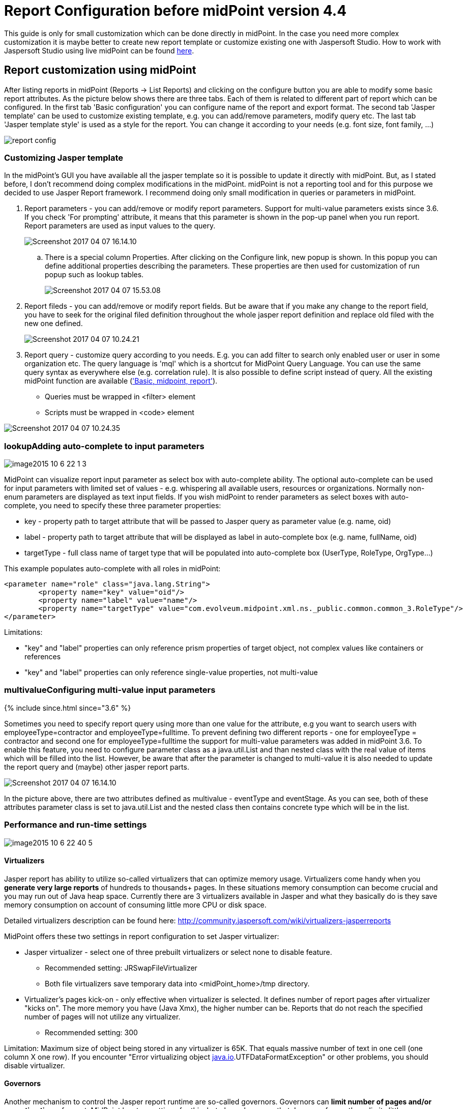 = Report Configuration before midPoint version 4.4
:page-wiki-name: Report Configuration
:page-wiki-id: 17761609
:page-wiki-metadata-create-user: katkav
:page-wiki-metadata-create-date: 2015-07-06T10:16:32.230+02:00
:page-wiki-metadata-modify-user: mmacik
:page-wiki-metadata-modify-date: 2020-12-04T09:35:19.721+01:00
:page-upkeep-status: orange
:page-toc: top

This guide is only for small customization which can be done directly in midPoint.
In the case you need more complex customization it is maybe better to create new report template or customize existing one with Jaspersoft Studio.
How to work with Jaspersoft Studio using live midPoint can be found xref:/midpoint/reference/v2/legacy/jaspersoft-studio/[here].

== Report customization using midPoint

After listing reports in midPoint (Reports -> List Reports) and clicking on the configure button you are able to modify some basic report attributes.
As the picture below shows there are three tabs.
Each of them is related to different part of report which can be configured.
In the first tab 'Basic configuration' you can configure name of the report and export format.
The second tab 'Jasper template' can be used to customize existing template, e.g. you can add/remove parameters, modify query etc.
The last tab 'Jasper template style' is used as a style for the report.
You can change it according to your needs (e.g. font size, font family, ...)

image::report-config.png[]

=== Customizing Jasper template

In the midPoint's GUI you have available all the jasper template so it is possible to update it directly with midPoint.
But, as I stated before, I don't recommend doing complex modifications in the midPoint.
midPoint is not a reporting tool and for this purpose we decided to use Jasper Report framework.
I recommend doing only small modification in queries or parameters in midPoint.

. Report parameters - you can add/remove or modify report parameters.
Support for multi-value parameters exists since 3.6. If you check 'For prompting' attribute, it means that this parameter is shown in the pop-up panel when you run report.
Report parameters are used as input values to the query.
+
image::Screenshot-2017-04-07-16.14.10.png[]

.. There is a special column Properties.
After clicking on the Configure link, new popup is shown.
In this popup you can define additional properties describing the parameters.
These properties are then used for customization of run popup such as lookup tables.
+
image::Screenshot-2017-04-07-15.53.08.png[]





. Report fileds - you can add/remove or modify report fields.
But be aware that if you make any change to the report field, you have to seek for the original filed definition throughout  the whole jasper report definition and replace old filed with the new one defined.
+
image::Screenshot-2017-04-07-10.24.21.png[]


. Report query - customize query according to you needs.
E.g. you can add filter to search only enabled user or user in some organization etc.
The query language is 'mql' which is a shortcut for MidPoint Query Language.
You can use the same query syntax as everywhere else (e.g. correlation rule).
It is also possible to define script instead of query.
All the existing midPoint function are available (xref:/midpoint/reference/v2/expressions/expressions/script/functions/['Basic, midpoint, report']).

** Queries must be wrapped in <filter> element

** Scripts must be wrapped in <code> element

image::Screenshot-2017-04-07-10.24.35.png[]

=== lookupAdding auto-complete to input parameters

image::image2015-10-6-22-1-3.png[]



MidPoint can visualize report input parameter as select box with auto-complete ability.
The optional auto-complete can be used for input parameters with limited set of values - e.g. whispering all available users, resources or organizations.
Normally non-enum parameters are displayed as text input fields.
If you wish midPoint to render parameters as select boxes with auto-complete, you need to specify these three parameter properties:

* key - property path to target attribute that will be passed to Jasper query as parameter value (e.g. name, oid)

* label - property path to target attribute that will be displayed as label in auto-complete box (e.g. name, fullName, oid)

* targetType - full class name of target type that will be populated into auto-complete box (UserType, RoleType, OrgType...)

This example populates auto-complete with all roles in midPoint:

[source]
----
<parameter name="role" class="java.lang.String">
	<property name="key" value="oid"/>
	<property name="label" value="name"/>
	<property name="targetType" value="com.evolveum.midpoint.xml.ns._public.common.common_3.RoleType"/>
</parameter>
----

Limitations:

* "key" and "label" properties can only reference prism properties of target object, not complex values like containers or references

* "key" and "label" properties can only reference single-value properties, not multi-value

=== multivalueConfiguring multi-value input parameters

++++
{% include since.html since="3.6" %}
++++

Sometimes you need to specify report query using more than one value for the attribute, e.g you want to search users with employeeType=contractor and employeeType=fulltime.
To prevent defining two different reports - one for employeeType = contractor and second one for employeeType=fulltime the support for multi-value parameters was added in midPoint 3.6. To enable this feature, you need to configure parameter class as a java.util.List and than nested class with the real value of items which will be filled into the list.
However, be aware that after the parameter is changed to multi-value it is also needed to update the report query and (maybe) other jasper report parts.

image::Screenshot-2017-04-07-16.14.10.png[]



In the picture above, there are two attributes defined as multivalue - eventType and eventStage.
As you can see, both of these attributes parameter class is set to java.util.List and the nested class then contains concrete type which will be in the list.

=== Performance and run-time settings

image::image2015-10-6-22-40-5.png[]




==== Virtualizers

Jasper report has ability to utilize so-called virtualizers that can optimize memory usage.
Virtualizers come handy when you *generate very large reports* of hundreds to thousands+ pages.
In these situations memory consumption can become crucial and you may run out of Java heap space.
Currently there are 3 virtualizers available in Jasper and what they basically do is they save memory consumption on account of consuming little more CPU or disk space.

Detailed virtualizers description can be found here: link:http://community.jaspersoft.com/wiki/virtualizers-jasperreports[http://community.jaspersoft.com/wiki/virtualizers-jasperreports]

MidPoint offers these two settings in report configuration to set Jasper virtualizer:

* Jasper virtualizer - select one of three prebuilt virtualizers or select none to disable feature.

** Recommended setting: JRSwapFileVirtualizer

** Both file virtualizers save temporary data into <midPoint_home>/tmp directory.



* Virtualizer's pages kick-on - only effective when virtualizer is selected. It defines number of report pages after virtualizer "kicks on". The more memory you have (Java Xmx), the higher number can be. Reports that do not reach the specified number of pages will not utilize any virtualizer.

** Recommended setting: 300



Limitation: Maximum size of object being stored in any virtualizer is 65K.
That equals massive number of text in one cell (one column X one row).
If you encounter "Error virtualizing object link:http://java.io[java.io].UTFDataFormatException" or other problems, you should disable virtualizer.

==== Governors

Another mechanism to control the Jasper report runtime are so-called governors.
Governors can *limit number of pages and/or execution time* of report.
MidPoint has two settings for this, but please be aware that Jasper enforces these limits little unintuitively and practically limits are enforced some time/pages after threshold value has been reached.
When limit is reached, report is cancelled without being generated.
Using governors can *increase robustness of reporting engine *and prevent overloading of midPoint's resources.
We strongly recommend using them.

* Maximum number of pages - maximum number of report pages after execution is cancelled.

* Execution timeout [ms] - maximum number of report execution time in miliseconds after report is cancelled. Please note that this time specifies only portion of total execution time - total execution time might be little longer than governor setting.

Set value to empty or 0 to disable governor.

==== Changing delimiter in CSV export

To change delimiter in CSV export you have to define it in jasper template for any report :

* Example

<property name="net.sf.jasperreports.export.csv.field.delimiter" value=";"/>

==== Removing names of fields on all pages except the 1st page in CSV export

To remove names of fields on all report pages except the 1st page in CSV report you have to define "printWhenExpression" in jasper template

Example:

[source,xml]
----
<columnHeader>
    <band height="24" splitType="Stretch">
        <printWhenExpression><![CDATA[$V{PAGE_NUMBER}==1]]></printWhenExpression>
        <frame>
            <reportElement style="Column header" mode="Transparent" x="0" y="1" width="1000" height="19" isRemoveLineWhenBlank="true" uuid="3e8fdd6d-a6ff-4407-9a1e-5d6b4706300a"/>
            <staticText>
                <reportElement style="Column header" x="0" y="0" width="300" height="18" uuid="86c74beb-bddd-48cc-945a-167b261b1e0b"/>
                <textElement textAlignment="Center" verticalAlignment="Middle"/>
                <text><![CDATA[Name]]></text>
            </staticText>
        </frame>
    </band>
</columnHeader>
----

== Security Of Report Expressions

Reports often use xref:/midpoint/reference/v2/expressions/[expressions].
Expressions allow to customize midPoint behavior and they are essential for the success of midPoint deployments.
However, the expressions are very powerful and they may even be too powerful for some use cases.
The expressions can use general-purpose scripting languages such as Groovy or JavaScript.
Therefore such expressions have almost unlimited capabilities.
Which means that the expressions can damage the system or compromise security of the system.
*Use the expressions with utmost care.*

Currently, there are very little restraints for expression execution.
The xref:/midpoint/reference/v2/expressions/expressions/script/functions/[expression functions] provided by midPoint usually check for proper authorizations.
But as the expressions can use general-purpose languages, there is no obligation for the expressions to use those libraries.
The expression can easily circumvent those weak protections.
Therefore do not let any unauthorized user to set up any kind of expression in midPoint.
*Allowing the right to edit any expression may lead to compromise of system security.*

Some expression security can be achieved by using xref:/midpoint/reference/v2/expressions/expressions/profiles/[expression profiles].  Expression profiles can be used to limit the capabilities of report expressions, e.g. to limit them to safe operations that just manipulate strings and basic data structures.
This seems to work reasonably well for ordinary object-based reports.
However, when it comes to audit reports, this solution may not be sufficient.
xref:/midpoint/reference/v2/security/audit/[Audit records] are *not*  midPoint objects, they are just rows in ordinary relational table.
Therefore the usual midPoint mechanisms do not apply to them.
E.g. they cannot be queries by using midPoint query mechanisms.
There is a way how a "safe" expression can construct a string query for audit table.
However, there is no protection against SQL injection or similar attacks.
Major improvement to auditing capabilities of midPoint would be needed for that purpose.

An example of such an audit report can be found in midPoint tests: link:https://github.com/Evolveum/midpoint/blob/master/model/report-impl/src/test/resources/reports/report-audit-csv.xml[https://github.com/Evolveum/midpoint/blob/master/model/report-impl/src/test/resources/reports/report-audit-csv.xml] +
However, this is just an example.
It may not be complete, it may not be secure.
There are no guarantees.
Use at your own risk.

In case that a secure audit reports are needed, the current recommendation is to make such reports outside of midPoint.
The xref:/midpoint/reference/v2/security/audit/[structure of an audit table is documented] and it can be used for integration with data warehouse and/or SIEM systems.
MidPoint is neither of those systems and it has no ambition to become one.
Therefore such integration is likely to be required anyway to construct a complete information security solution.

See xref:/midpoint/reference/v2/security/security-guide/[Security Guide] for more detail regarding security-related functionality of midPoint.

== New report

[WARNING]
.IN PROGRES
====
This is a features in progress. It means that it is not intended for production use.
The feature is not finished.
It is not stable.
The implementation may contain bugs, the configuration may change at any moment without any warning and it may not work at all.
Use at your own risk.

====

 +

[TIP]
.MidPoint 4.2 and later
====
This feature is available only in midPoint 4.2 and later.

====

New reports are intended to be native reporting mechanism for midPoint.
The aim is to use what midPoint provides without the need for Jasper framework.
Using Jasper framework as an engine is still possible, but it is deprecated and not recommended anymore.
It is recommended to use reports based on midPoint concepts, namely dashboards or objectCollection.
Current implementation support exporting reports to CSV and HTML file, other formats such as XSLX are planned to be added later.
Configuration attributes of report:

[%autowidth]
|===
| Name | Type | Description

| _reportEngine_
| *ReportEngineSelectionType*
| Selects which report engine should be used to render this report.
Possible value _jasper, dashboard_ and _collection._


| _fileFormat_
| *FileFormatConfigurationType*
| Define report output file format.


| _jasper_
| *JasperReportEngineConfigurationType*
| Configuration for jasper-based reports.
Only applicable if reportEngine=jasper.


| _dashboard_
| *DashboardReportEngineConfigurationType*
| Configuration for dashboard-based reports.
Only applicable if reportEngine=dashboard.


| _objectCollection_
| *ObjectCollectionReportEngineConfigurationType*
| Configuration for object collection-based reports.
Only applicable if reportEngine=collection.


| _defaultScriptConfiguration_
| *ScriptExpressionEvaluatorConfigurationType*
| Default configuration for the scripts executed inside the report.


| _postReportScript_
| *CommandLineScriptType*
| Command-line script that will be executed after the report is complete and the output file is completely produced.
Output filename will be passed to the script as the "file" argument.


|===

=== Export

For now, export to CSV and HTML is supported.
Configuration attributes:

[%autowidth]
|===
| Name | Type | Description

| _type_
| *FileFormatTypeType*
| Report data type.
Possible _csv_ and _html_.


| csv
| *CsvFileFormatType*
| Configuration attribute for csv export.


| html
| *HtmlFileFormatType*
| Configuration attribute for html export.


|===

==== HTML

Configuration of html file format doesn't contain any other attributes.

==== CSV

Configuration to CSV file contains attributes:

[%autowidth]
|===
| Name | Type | Description | Default

| _multivalueDelimiter_
| *string*
| Delimiter for multivalue property.
| ,


| _fieldDelimiter_
| *string*
| Delimiter for field of csv file.
| ;


| _escape_
| *string*
| The escape character of the format.
| \


| _quote_
| *string*
| Character for the quote.
| "


| _quoteMode_
| *QuoteModeType*
| Quote Mode for records.
Possible values is _all, allNonNull, minimal, nonNumeric_ and _none._
| nonNumeric


| _recordSeparator_
| *string*
| Separator of line of record.
| \r\n


| _trailingDelimiter_
| *boolean*
| Define, whether to add a trailing delimiter.
| false


| _trim_
| *boolean*
| Define, whether to trim leading and trailing blanks.
| false


| _createHeader_
| *boolean*
| Create header in csv output file.
| true


| _encoding_
| *string*
| Encoding of csv file.
| utf-8


|===

*QuoteModeType*

* all - Quotes all fields.

* allNonNull - Quotes all non-null fields.

* minimal - Quotes fields which contain special characters such as a the field delimiter, quote character or any of the characters in the line separator string.

* nonNumeric - Quotes all non-numeric fields.

* none - Never quotes fields.
When the delimiter occurs in data, the printer prefixes it with the escape character.
If the escape character is not set, format validation throws an exception.

=== Report engine

Report engine define type of report.


==== Jasper

Jasper is old deprecated type of reports.
We can use attribute jasper and in it we can use all attributes for jasper report.

==== Dashboard

You may generate HTML report from the dashboard.
Following code shows how to do it.

[source,xml]
----
<report>
    <name>System Status Dashboard report</name>
    <reportEngine>dashboard</reportEngine>
    <dashboard>
        <dashboardRef oid="--OID OF DASHBOARD--" >
        </dashboardRef>
                <showOnlyWidgetsTable>false</showOnlyWidgetsTable>
    </dashboard>
</report>
----

Some export configuration (for example html) create report with table of widgets and tables for objects from each widget and variable _showOnlyWidgetsTable_ define that created report contains only table for widgets.
For report is important _view_ variable in widget presentation.
Specifies a view for report of an object collection that is the result of the widget.
Defines columns of table in report.
When we don't use view, report will be contained default columns.
In expression of column you can use variable 'object' which represent searched object or object defined in tag _path_. For more information about view configuration please see xref:/midpoint/reference/v2/admin-gui/collections-views/configuration/#views[Views].

[WARNING]
====
Definition of _view_ is EXPERIMENTAL.
It works only for some case, some parts are hardcoded, untested or do not even work at all.
Use at your own risk.
But it is perhaps best not to use this at all until the code stabilizes.

====

.Example of view for RoleType
[source,xml]
----
                <presentation>
                        ...
                        <view>
                <column>
                    <name>nameColumn</name>
                    <c:path>name</c:path>
                    <display>
                        <label>Name</label>
                    </display>
                </column>
                <column>
                    <name>members</name>
                    <display>
                        <label>Members</label>
                    </display>
                    <previousColumn>nameColumn</previousColumn>
                                        <export>
                            <expression>
                                <script>
                                    <code>
                                        import com.evolveum.midpoint.prism.query.*
                                        import com.evolveum.midpoint.xml.ns._public.common.common_3.*

                                        query = prismContext.queryFor(UserType.class).item(AssignmentHolderType.F_ROLE_MEMBERSHIP_REF).ref(object.getOid()).build();

                                        objects = midpoint.searchObjects(UserType.class, query)
                                        return objects.size();
                                          </code>
                                </script>
                            </expression>
                                        </export>
                </column>
            </view>
                </presentation>
----

Final view is result of merging of defaultView in objectCollection object, view in dashboard for current widget and view in report for same type of objects as is in widget.
Example of view in report:

.Example of view in Report
[source,xml]
----
<report>
    ...
    <dashboard>
        ...
                <view>
                <column>
                    <name>givenNameColumn</name>
                <c:path>givenName</c:path>
                <display>
                        <label>Given name</label>
                </display>
            </column>
                        <type>UserType</type>
        </view>
                <view>
                <column>
                    <name>nameColumn</name>
                <c:path>name</c:path>
                <display>
                        <label>Name</label>
                </display>
            </column>
                        <type>RoleType</type>
        </view>
    </dashboard>
</report>
----

===== Report for asynchronous widget

For asynchronous widget we need configure scheduled dashboard report task.
We will use _storeExportedWidgetData_, which can have next value:

[%autowidth]
|===
| Name | Description

| `onlyWidget`
| Exported widget data will be stored only in element of widget.

| `onlyFile`
| Exported widget data will be stored only in file.

| `widgetAndFile`
| Exported widget data will be stored only in element of widget and file.

|===

==== Collection

We can use following attributes:

[%autowidth]
|===
| Name | Type | Description

| _collection_
| *CollectionRefSpecificationType*
| Specification of an explicit or implicit object collection that will be used to select objects in report.


| _view_
| *GuiObjectListViewType*
| Specifies a view of an object collection that is be reported.


| _useOnlyReportView_
| *boolean*
| Specifies that during creating of report will be used only view in report without merging with other view.

| _condition_
| *ExpressionType*
| Condition for the searched objects. Searched object will be shown if the condition evaluates to true. This condition use only for reports and as last option because of performance.

| _parameter_
| *SearchFilterParameterType*
| Parameter used in filter expression.

| _subreport_
| *SubreportParameterType*
| Subreport with expression.

|===

View defines columns in report (order, name, ... ). View is merged from default view in collection or base collection with view in report.
When attribute _useOnlyReportView _is true, only the view from report configuration is used.
For collection report we can use object collection or filter and base object collection.


===== Object collection

When we want to use object collection easy use oid of collection in report.
For example:

.Object collection report with object collection reference
[source,xml]
----
<report>
	<name>Collection report 1</name>
	<reportEngine>collection</reportEngine>
    <objectCollection>
        <collection>
            <collectionRef oid="---COLLECTION_OID---" type="ObjectCollectionType"/>
        </collection>
    </objectCollection>
</report>
----

===== Filter

We can use only filter with base collection or view where we define object type.
Example with base collection.

.Object collection report with filter
[source,xml]
----
<report>
	<name>Collection report 2</name>
	<reportEngine>collection</reportEngine>
    <objectCollection>
        <collection>
			<filter>
				<all/>
			</filter>
			<baseCollectionRef>
            	<collectionRef oid="---COLLECTION_OID---" type="ObjectCollectionType"/>
			</baseCollectionRef>
        </collection>
    </objectCollection>
</report>
----

===== Parameters

When we want run some report, sometimes we need define some information for input for example role, organization, resource, etc.
For this situation we can define parameter, which user set before running of the report. For example we want report of all user
who have accounts on concrete resource. We won't create one report for each resource with different filter but use parameter
which define resource in filter and we set it before run of report. We can see example of this report below.

.Object collection report with parameter
[source,xml]
----
<report xmlns="http://midpoint.evolveum.com/xml/ns/public/common/common-3"
        xmlns:q="http://prism.evolveum.com/xml/ns/public/query-3"
        xmlns:c="http://midpoint.evolveum.com/xml/ns/public/common/common-3">
	<name>Collection report 2</name>
	<reportEngine>collection</reportEngine>
    <objectCollection>
        <collection>
			<filter>
				<q:ref>
                    <q:path>assignment/construction/resourceRef</q:path>
                    <expression>
                        <queryInterpretationOfNoValue>filterAll</queryInterpretationOfNoValue>
                        <script>
                            <objectVariableMode>prismReference</objectVariableMode>
                            <code>
                                import com.evolveum.midpoint.xml.ns._public.common.common_3.ObjectReferenceType;

                                if (!resource) {
                                   return null;
                                }

                                ObjectReferenceType ort = new ObjectReferenceType();
                                ort.setOid(resource.getOid());
                                ort.setRelation(resource.getRelation());
                                ort.setType(resource.getTargetType());
                                return ort;
                            </code>
                        </script>
                    </expression>
                </q:ref>
			</filter>
        </collection>
        <view>
            <type>UserType</type>
        </view>
        <parameter>
            <name>resource</name>
            <type>c:ObjectReferenceType</type>
            <targetType>c:ResourceType</targetType>
            <display>
                <label>
                    <orig>resource</orig>
                    <translation>
                        <key>ObjectTypeGuiDescriptor.resource</key>
                    </translation>
                </label>
            </display>
        </parameter>
    </objectCollection>
</report>
----

We can use following attributes for parameter:

[%autowidth]
|===
| Name | Type | Description

| _name_
| *String*
| Name of parameter.


| _type_
| *QName*
| Type of parameter value.


| _targetType_
| *QName*
| Type of target, when type of parameter value is ObjectReferenceType.

| _allowedValuesLookupTable_
| *ObjectReferenceType*
| Reference of Lookup Table, which define possible values of parameter.

| _allowedValuesExpression_
| *ExpressionType*
| Expression that determines allowed value. Expected List&#60;DisplayableValue&#62;.

|===

===== Subreports

Subreport defines some object, which we can get from expression. Next we can use this object in column expression,
so we don't have to search this object in every column expression. For example we need report with accounts(shadows) but we need some columns with attributes from owner of account, so we use subreport where in expression we define search of owner. Next in columns expressions we use owner and we get attributes from it.

We can use following attributes for subreport:

[%autowidth]
|===
| Name | Type | Description

| _name_
| *String*
| Name of subreport.


| _type_
| *QName*
| Type of parameter value.


| _order_
| *Integer*
| Order in which this entry is to be evaluated. (Related to other entries.) Smaller numbers go first. Entries with no order go last.

|===

== Creating of report

Simple way how to create report is to click on 'Create report' under table on object list pages (e.g. All users page).

image::users.png[]

After click you will be redirected to Create report page with predefined filter from search panel over object table and columns from previous table.

== 'Import report'

Since version 4.2, midPoint supports 'import report'/'reverse report'. This feature is *xref:/midpoint/versioning/experimental/[experimental]*.
Report output generated by midPoint can also be used in reverse way - you can import it back to midPoint.
In addition, it is also possible to import custom defined report output.
Midpoint support two kind of import configuration .  Configuration for Object import and Import script.


=== Object import

MidPoint has to understand the report output data structure to preform import correctly.
This is configured in report (ReportType), in similar way as for exporting.
For now, only _ObjectCollectionReportEngineConfigurationType_ and CSV format is supported (CSV FileFormatType).


Example of imported file:

.CSV file
[source,csv]
----
"Name";"Administrative status";"Valid from";"Nick";"AssignmentOid";"Subtype"
"testUser01";"enabled";"2020-07-07T00:00:00.000+02:00";"nick1";"00000000-0000-0000-0000-000000000008,00000000-0000-0000-0000-000000000004";"sub1,sub22"
"testUser02";"enabled";"2020-07-07T00:00:00.000+02:00";"NICK2";;
----

....
Example below shows report (ReportType) configuration for importing CSV file with header and two records above.
....

.Report-JSON
[source,json]
----
{
  "@ns" : "http://midpoint.evolveum.com/xml/ns/public/common/common-3",
  "report" : {
    "name" : "Object Collection import report with view",
    "objectCollection" : {
      "view" : {
        "column" : [ {
          "name" : "nameColumnCollection",
          "path" : "name",
          "display" : {
            "label" : "Name (Collection)"
          }
        }, {
          "name" : "activationColumn",
          "path" : "activation/administrativeStatus",
          "previousColumn" : "nameColumnCollection"
        }, {
          "name" : "validFromColumn",
          "path" : "activation/validFrom",
          "previousColumn" : "activationColumn"
        }, {
          "name" : "nickColumn",
          "path" : "nickName",
          "display" : {
            "label" : "Nick"
          },
          "previousColumn" : "validFromColumn",
          "import" : {
            "expression" : {
              "script" : [ {
                "@type" : "http://midpoint.evolveum.com/xml/ns/public/common/common-3#ScriptExpressionEvaluatorType",
                "code" : "import com.evolveum.midpoint.prism.polystring.PolyString\n\n                                return new PolyString(\"New nick: \" + input)\n                            "
              } ]
            }
          }
        }, {
          "name" : "assignmentColumn",
          "path" : "assignment",
          "display" : {
            "label" : "AssignmentOid"
          },
          "previousColumn" : "nickColumn",
          "import" : {
            "expression" : {
              "script" : [ {
                "@type" : "http://midpoint.evolveum.com/xml/ns/public/common/common-3#ScriptExpressionEvaluatorType",
                "code" : "\n                                import com.evolveum.midpoint.xml.ns._public.common.common_3.AssignmentType;\n                                import com.evolveum.midpoint.xml.ns._public.common.common_3.ObjectReferenceType;\n                                import com.evolveum.midpoint.xml.ns._public.common.common_3.RoleType;\n\n                                assignments = new ArrayList();\n\n                                for (String oid : input) {\n                                    if (oid != null) {\n                                        role = new ObjectReferenceType();\n                                        role.setOid(oid);\n                                        role.setType(RoleType.COMPLEX_TYPE);\n\n                                        AssignmentType assignment = new AssignmentType();\n                                        assignment.asPrismContainerValue()\n                                        assignment.setTargetRef(role);\n                                        assignments.add(assignment)\n                                    }\n                                }\n                                return assignments\n                            "
              } ]
            }
          }
        }, {
          "name" : "subtypeColumn",
          "path" : "subtype",
          "previousColumn" : "assignmentColumn"
        } ],
        "type" : "UserType"
      }
    },
    "behavior" : {
      "direction" : "import"
    }
  }
}
----

.Report-XML
[source,xml]
----
<report>
    <name>Object Collection import report with view</name>
    <objectCollection>
        <view>
            <column>
                <name>nameColumnCollection</name>
                <path>name</path>
                <display>
                    <label>Name (Collection)</label>
                </display>
            </column>
            <column>
                <name>activationColumn</name>
                <path>activation/administrativeStatus</path>
                <previousColumn>nameColumnCollection</previousColumn>
            </column>
            <column>
                <name>validFromColumn</name>
                <path>activation/validFrom</path>
                <previousColumn>activationColumn</previousColumn>
            </column>
            <column>
                <name>nickColumn</name>
                <path>nickName</path>
                <display>
                    <label>Nick</label>
                </display>
                <previousColumn>validFromColumn</previousColumn>
                <import>
                    <expression>
                        <script>
                            <code>import com.evolveum.midpoint.prism.polystring.PolyString

                                return new PolyString("New nick: " + input)
                            </code>
                        </script>
                    </expression>
                </import>
            </column>
            <column>
                <name>assignmentColumn</name>
                <path>assignment</path>
                <display>
                    <label>AssignmentOid</label>
                </display>
                <previousColumn>nickColumn</previousColumn>
                <import>
                    <expression>
                        <script>
                            <code>
                                import com.evolveum.midpoint.xml.ns._public.common.common_3.AssignmentType;
                                import com.evolveum.midpoint.xml.ns._public.common.common_3.ObjectReferenceType;
                                import com.evolveum.midpoint.xml.ns._public.common.common_3.RoleType;

                                assignments = new ArrayList();

                                for (String oid : input) {
                                    if (oid != null) {
                                        role = new ObjectReferenceType();
                                        role.setOid(oid);
                                        role.setType(RoleType.COMPLEX_TYPE);

                                        AssignmentType assignment = new AssignmentType();
                                        assignment.asPrismContainerValue()
                                        assignment.setTargetRef(role);
                                        assignments.add(assignment)
                                    }
                                }
                                return assignments
                            </code>
                        </script>
                    </expression>
                </import>
            </column>
            <column>
                <name>subtypeColumn</name>
                <path>subtype</path>
                <previousColumn>assignmentColumn</previousColumn>
            </column>
            <type>UserType</type>
        </view>
    </objectCollection>
    <behavior>
        <direction>import</direction>
<!-- In case of non raw execution -->
<!--        <importOptions>-->
<!--            <modelExecutionOptions>-->
<!--                <raw>false</raw>-->
<!--            </modelExecutionOptions>-->
<!--        </importOptions>-->
    </behavior>
</report>


----

==== Behaviour and Options

We need define that this report is import and not export, for this we need define element _behavior.__Behavior_  contains direction _Import_ or _Export_. Also _behavior_ contains _importOptions_, which contains next elements:

[%autowidth]
|===
| Name | Description | Type

| *overwrite*
| If set to a true value it will cause that objects that are already in the repository will be overwritten by the imported objects.
It may not be applicable to all import types.
E.g. it makes no sense for import from resource, as this is not storing objects in the repository directly.
| *boolean*


| *keepOid*
| If set to a true value it will cause that objects that overwritten objects will reuse the same OID as previous objects.
May be potentially dangerous.
USE WITH CARE.
| *boolean*


| *stopAfterErrors*
| Number of errors that will cause import to stop.
If set to one the import will stop on first error.
If set to zero or negative value the import will not stop on any error.
| *int*


| *summarizeSucceses*
| If set to true the successfully imported items will be summarized in the result.
WARNING: setting this to false may result in a very large result structure and may cause overflow of the system memory.
| *boolean*


| *summarizeErrors*
| If set to true the import errors will be summarized in the result.
| *boolean*


| *referentialIntegrity*
|

| *boolean*


| *validateStaticSchema*
|

| *boolean*


| *validateDynamicSchema*
|

| *boolean*


| *encryptProtectedValues*
|

| *boolean*


| *fetchResourceSchema*
|

| *boolean*


| *keepMetadata*
| If set to true then the importer will keep the metadata from the source file.
If set to false then the imported will re-generate metadata on each object.
| *boolean*


| *modelExecutionOptions*
| If present, these options are used for adding objects into the repository.
Null option values might be overridden by import-related options.
In particular, the missing "raw" option is overridden to "true".
So, if you want the operation run in non-raw mode, set "raw" option to "false" (e.g. runs also global templates, policy configuration, etc...).
| *ModelExecuteOptionsType*


| *compatMode*
| Compatibility model.
If selected then the data parsing will be less strict.
E.g. removed element will be ingnored.
| *boolean*


|===

In previous example of report we define mapping values from columns to items in new object.
Name of column in CSV file have to be same as name defined in view.
Definition of name from view have some rules.
Name is obtained from _Label_ of _DispalyType_ for column, when _Label_ is empty, then Midpoint finds name for item from item definition based on _Path_ element in column.


Definition of column also contains _import/expression_ which can define script for generating items.
Script have to return real value for example _String_ or _List_ of values for multivalue items for example _List<AssignmentType>. _Script get _input_ variable which is _String_, when item is singlevalue, or _List<String>_, when item is multivalue.

=== Import script

We can define _importScript_ in element _behaviour. _Import script is_ExecuteScriptType _type, so we can define more actions.
Script contains variables with same name as headers of imported CSV file.
For example from next file will be created variables with names _username, role_name, action, valid_from_ and _valid_to_.

Example of imported file:

.CSV file
[source,csv]
----
"username";"role_name";"action";"valid_from";"valid_to"
"testUser02";"Superuser";"A";"2018-01-01";"2018-05-01"
"testUser01";"Superuser";"D";;
"fakeUser";"Superuser";"M";"2018-01-01";"2018-05-01"
"jack";"Superuser";"M";"2018-01-01";"2018-05-01"
"jack";"FakeRole";"M";"2018-01-01";"2018-05-01"
"jack";"Superuser";;"2018-01-01";"2018-05-01"
----

In next example we add/modify/delete assignment on user defined variable _username_ (in first line 'testUser02'). Operation define variable _action_ ('A'=add, 'M'=modify, 'R'=remove).
Target of assignment define via name of role variable _role_name_.  Variables _valid_from_ and _valid_to_ define property _activation/validFrom_ and _activation/validTo_ of assignment.

.Example of Import script - XML
[source,xml]
----
<report>
    <name>Report with import script</name>
    <behavior>
        <importScript xmlns:c="http://midpoint.evolveum.com/xml/ns/public/common/common-3"
                      xmlns:s="http://midpoint.evolveum.com/xml/ns/public/model/scripting-3">
            <s:options>
                <s:continueOnAnyError>true</s:continueOnAnyError>
            </s:options>
            <s:pipeline>
                <s:search  xmlns:q="http://prism.evolveum.com/xml/ns/public/query-3">
                    <s:type>UserType</s:type>
                    <s:searchFilter>
                        <q:equal>
                            <q:path>name</q:path>
                            <c:expression>
                                <c:script>
                                    <c:code>username</c:code>
                                </c:script>
                            </c:expression>
                        </q:equal>
                    </s:searchFilter>
                </s:search>
                <s:execute>
                    <s:forWholeInput>true</s:forWholeInput>
                    <s:script>
                        <s:code>
                            if (input == null || input.getData().isEmpty()){
                                log.error("Couldn't find user with name" + username + ". Skip this line.")
                            }
                        </s:code>
                    </s:script>
                </s:execute>
                <s:modify>
                    <s:parameter>
                        <s:name>delta</s:name>
                        <s:execute>
                            <s:parameter>
                                <s:name>outputItem</s:name>
                                <c:value>ObjectDeltaType</c:value>
                            </s:parameter>
                            <s:script>
                                <s:code>
                                    import com.evolveum.midpoint.xml.ns._public.common.common_3.AssignmentType;
                                    import com.evolveum.midpoint.xml.ns._public.common.common_3.ObjectReferenceType;
                                    import com.evolveum.midpoint.xml.ns._public.common.common_3.RoleType;
                                    import com.evolveum.midpoint.xml.ns._public.common.common_3.UserType;
                                    import com.evolveum.midpoint.xml.ns._public.common.common_3.ActivationType;
                                    import java.text.SimpleDateFormat;
                                    import java.util.GregorianCalendar;
                                    import com.evolveum.midpoint.prism.equivalence.EquivalenceStrategy;
                                    import javax.xml.datatype.DatatypeFactory;
                                    import com.evolveum.midpoint.schema.DeltaConvertor;

                                    log.info("-----------START-----------");
                                    log.info("username: " + username);
                                    log.info("role_name: " + role_name);
                                    log.info("action: " + action);
                                    log.info("valid_from: " + valid_from);
                                    log.info("valid_to: " + valid_to);
                                    log.info("input: " + input);

                                    user = input;
                                    userBefore = user.clone();
                                    role = midpoint.searchObjectByName(RoleType.class, role_name);
                                    if (role == null) {
                                        log.error("Couldn't find role with name " + role_name);
                                        return null;
                                    }
                                    if (action.equals("A")) {
                                        roleRef = new ObjectReferenceType();
                                        roleRef.setOid(role.getOid());
                                        roleRef.setType(RoleType.COMPLEX_TYPE);
                                        AssignmentType assignment = new AssignmentType();
                                        assignment.setTargetRef(roleRef);

                                        if (valid_from != null || valid_to != null) {
                                            activation = new ActivationType();
                                            format = new SimpleDateFormat("yyyy-MM-dd");
                                            if (valid_from != null) {
                                                date = format.parse(valid_from);
                                                cal = new GregorianCalendar();
                                                cal.setTime(date);
                                                xmlGregCal =  DatatypeFactory.newInstance().newXMLGregorianCalendar(cal);
                                                activation.setValidFrom(xmlGregCal);
                                            }

                                            if (valid_to != null) {
                                                date = format.parse(valid_to);
                                                cal = new GregorianCalendar();
                                                cal.setTime(date);
                                                xmlGregCal = DatatypeFactory.newInstance().newXMLGregorianCalendar(cal);
                                                activation.setValidTo(xmlGregCal);
                                            }
                                            assignment.setActivation(activation);
                                        }
                                        user.getAssignment().add(assignment);
                                    } else if (action.equals("M")) {
                                        for (AssignmentType assignment : user.getAssignment()) {
                                            if (assignment.getTargetRef() != null &amp;&amp; role.getOid().equals(assignment.getTargetRef().getOid())) {
                                                if (valid_from != null || valid_to != null) {
                                                    activation = new ActivationType();
                                                    format = new SimpleDateFormat("yyyy-MM-dd");
                                                    if (valid_from != null) {
                                                        date = format.parse(valid_from);
                                                        cal = new GregorianCalendar();
                                                        cal.setTime(date);
                                                        xmlGregCal =  DatatypeFactory.newInstance().newXMLGregorianCalendar(cal);
                                                        activation.setValidFrom(xmlGregCal);
                                                    }

                                                    if (valid_to != null) {
                                                        date = format.parse(valid_to);
                                                        cal = new GregorianCalendar();
                                                        cal.setTime(date);
                                                        xmlGregCal = DatatypeFactory.newInstance().newXMLGregorianCalendar(cal);
                                                        activation.setValidTo(xmlGregCal);
                                                    }
                                                    assignment.setActivation(activation);
                                                }
                                                break;
                                            }
                                        }
                                    } else if (action.equals("D")) {
                                        for (AssignmentType assignment : user.getAssignment()) {
                                            if (assignment.getTargetRef() != null &amp;&amp; role.getOid().equals(assignment.getTargetRef().getOid())) {
                                                user.getAssignment().remove(assignment);
                                                break;
                                            }
                                        }
                                    } else {
                                        log.error("Action column have unexpected value '" + action + "'")
                                        return null;
                                    }
                                    if (userBefore.equals(user)) {
                                        log.error("Couldn't create delta, because user before executing of script is same as after executing of script.")
                                        return null;
                                    }
                                    delta = userBefore.asPrismObject().diff(user.asPrismObject(), EquivalenceStrategy.LITERAL_IGNORE_METADATA);
                                    log.info("delta: " + delta);
                                    log.info("-----------FINISH-----------");
                                    return DeltaConvertor.toObjectDeltaType(delta);
                                </s:code>
                            </s:script>
                        </s:execute>
                </s:parameter>
                </s:modify>
            </s:pipeline>
        </importScript>
        <direction>import</direction>
    </behavior>
</report>



----

.Example of Import script - JSON
[source,json]
----
{
  "@ns" : "http://midpoint.evolveum.com/xml/ns/public/common/common-3",
  "report" : {
    "name" : "Report with import script",
    "behavior" : {
      "direction" : "import",
      "importScript" : {
        "@ns" : "http://midpoint.evolveum.com/xml/ns/public/model/scripting-3",
        "pipeline" : [ {
          "@element" : "search",
          "type" : "UserType",
          "searchFilter" : {
            "@ns" : "http://prism.evolveum.com/xml/ns/public/query-3",
            "equal" : {
              "path" : "name",
              "http://midpoint.evolveum.com/xml/ns/public/common/common-3#expression" : {
                "@ns" : "http://midpoint.evolveum.com/xml/ns/public/common/common-3",
                "script" : {
                  "code" : "username"
                }
              }
            }
          }
        }, {
          "@element" : "execute",
          "script" : {
            "@ns" : "http://midpoint.evolveum.com/xml/ns/public/common/common-3",
            "code" : "\n                            if (input == null || input.getData().isEmpty()){\n                                log.error(\"Couldn't find user with name\" + username + \". Skip this line.\")\n                            }\n                        "
          },
          "forWholeInput" : true
        }, {
          "@element" : "modify",
          "parameter" : [ {
            "name" : "delta",
            "execute" : {
              "parameter" : [ {
                "name" : "outputItem",
                "http://midpoint.evolveum.com/xml/ns/public/common/common-3#value" : "ObjectDeltaType"
              } ],
              "script" : {
                "@ns" : "http://midpoint.evolveum.com/xml/ns/public/common/common-3",
                "code" : "\n                                    import com.evolveum.midpoint.xml.ns._public.common.common_3.AssignmentType;\n                                    import com.evolveum.midpoint.xml.ns._public.common.common_3.ObjectReferenceType;\n                                    import com.evolveum.midpoint.xml.ns._public.common.common_3.RoleType;\n                                    import com.evolveum.midpoint.xml.ns._public.common.common_3.UserType;\n                                    import com.evolveum.midpoint.xml.ns._public.common.common_3.ActivationType;\n                                    import java.text.SimpleDateFormat;\n                                    import java.util.GregorianCalendar;\n                                    import com.evolveum.midpoint.prism.equivalence.EquivalenceStrategy;\n                                    import javax.xml.datatype.DatatypeFactory;\n                                    import com.evolveum.midpoint.schema.DeltaConvertor;\n\n                                    log.info(\"-----------START-----------\");\n                                    log.info(\"username: \" + username);\n                                    log.info(\"role_name: \" + role_name);\n                                    log.info(\"action: \" + action);\n                                    log.info(\"valid_from: \" + valid_from);\n                                    log.info(\"valid_to: \" + valid_to);\n                                    log.info(\"input: \" + input);\n\n                                    user = input;\n                                    userBefore = user.clone();\n                                    role = midpoint.searchObjectByName(RoleType.class, role_name);\n                                    if (role == null) {\n                                        log.error(\"Couldn't find role with name \" + role_name);\n                                        return null;\n                                    }\n                                    if (action.equals(\"A\")) {\n                                        roleRef = new ObjectReferenceType();\n                                        roleRef.setOid(role.getOid());\n                                        roleRef.setType(RoleType.COMPLEX_TYPE);\n                                        AssignmentType assignment = new AssignmentType();\n                                        assignment.setTargetRef(roleRef);\n\n                                        if (valid_from != null || valid_to != null) {\n                                            activation = new ActivationType();\n                                            format = new SimpleDateFormat(\"yyyy-MM-dd\");\n                                            if (valid_from != null) {\n                                                date = format.parse(valid_from);\n                                                cal = new GregorianCalendar();\n                                                cal.setTime(date);\n                                                xmlGregCal =  DatatypeFactory.newInstance().newXMLGregorianCalendar(cal);\n                                                activation.setValidFrom(xmlGregCal);\n                                            }\n\n                                            if (valid_to != null) {\n                                                date = format.parse(valid_to);\n                                                cal = new GregorianCalendar();\n                                                cal.setTime(date);\n                                                xmlGregCal = DatatypeFactory.newInstance().newXMLGregorianCalendar(cal);\n                                                activation.setValidTo(xmlGregCal);\n                                            }\n                                            assignment.setActivation(activation);\n                                        }\n                                        user.getAssignment().add(assignment);\n                                    } else if (action.equals(\"M\")) {\n                                        for (AssignmentType assignment : user.getAssignment()) {\n                                            if (assignment.getTargetRef() != null && role.getOid().equals(assignment.getTargetRef().getOid())) {\n                                                if (valid_from != null || valid_to != null) {\n                                                    activation = new ActivationType();\n                                                    format = new SimpleDateFormat(\"yyyy-MM-dd\");\n                                                    if (valid_from != null) {\n                                                        date = format.parse(valid_from);\n                                                        cal = new GregorianCalendar();\n                                                        cal.setTime(date);\n                                                        xmlGregCal =  DatatypeFactory.newInstance().newXMLGregorianCalendar(cal);\n                                                        activation.setValidFrom(xmlGregCal);\n                                                    }\n\n                                                    if (valid_to != null) {\n                                                        date = format.parse(valid_to);\n                                                        cal = new GregorianCalendar();\n                                                        cal.setTime(date);\n                                                        xmlGregCal = DatatypeFactory.newInstance().newXMLGregorianCalendar(cal);\n                                                        activation.setValidTo(xmlGregCal);\n                                                    }\n                                                    assignment.setActivation(activation);\n                                                }\n                                                break;\n                                            }\n                                        }\n                                    } else if (action.equals(\"D\")) {\n                                        for (AssignmentType assignment : user.getAssignment()) {\n                                            if (assignment.getTargetRef() != null && role.getOid().equals(assignment.getTargetRef().getOid())) {\n                                                user.getAssignment().remove(assignment);\n                                                break;\n                                            }\n                                        }\n                                    } else {\n                                        log.error(\"Action column have unexpected value '\" + action + \"'\")\n                                        return null;\n                                    }\n                                    if (userBefore.equals(user)) {\n                                        log.error(\"Couldn't create delta, because user before executing of script is same as after executing of script.\")\n                                        return null;\n                                    }\n                                    delta = userBefore.asPrismObject().diff(user.asPrismObject(), EquivalenceStrategy.LITERAL_IGNORE_METADATA);\n                                    log.info(\"delta: \" + delta);\n                                    log.info(\"-----------FINISH-----------\");\n                                    return DeltaConvertor.toObjectDeltaType(delta);\n                                "
              }
            }
          } ]
        } ],
        "options" : {
          "continueOnAnyError" : true
        }
      }
    }
  }
}
----

== See Also

* xref:/midpoint/reference/v2/expressions/expressions/profiles/[Expression Profiles]

* xref:/midpoint/reference/v2/security/security-guide/[Security Guide]
